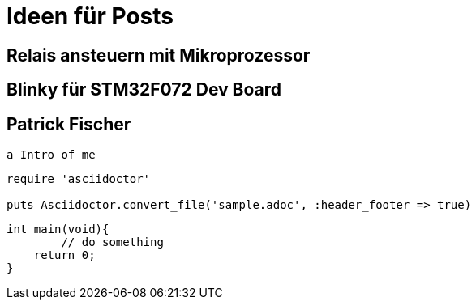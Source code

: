 = Ideen für Posts
:published_at: 2016-01-01
:hp-tags: HubPress, Blog, Open Source
:source-highlighter: highlight.js

== Relais ansteuern mit Mikroprozessor

== Blinky für STM32F072 Dev Board

== Patrick Fischer
	a Intro of me

[source,ruby]
----
require 'asciidoctor'

puts Asciidoctor.convert_file('sample.adoc', :header_footer => true)
----

[source,c]
----
int main(void){
	// do something
    return 0;
}
----